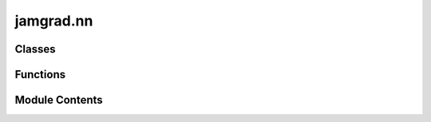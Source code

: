 jamgrad.nn
==========

.. py:module:: jamgrad.nn


Classes
-------

.. autoapisummary::

   jamgrad.nn.Linear


Functions
---------

.. autoapisummary::

   jamgrad.nn.relu
   jamgrad.nn.softmax
   jamgrad.nn.cross_entropy_loss


Module Contents
---------------

.. py:class:: Linear(in_features, out_features)

   Linear (fully connected) layer.

   Applies a linear transformation: y = xW + b

   :param in_features: Size of input features
   :type in_features: int
   :param out_features: Size of output features
   :type out_features: int

   .. attribute:: weight

      Weight matrix of shape (in_features, out_features)

      :type: Tensor

   .. attribute:: bias

      Bias vector of shape (out_features,)

      :type: Tensor

   .. rubric:: Examples

   >>> layer = Linear(784, 128)
   >>> x = Tensor(np.random.randn(32, 784))
   >>> output = layer(x)  # Shape: (32, 128)


   .. py:attribute:: weight


   .. py:attribute:: bias


   .. py:method:: parameters()

      Get all trainable parameters.

      :returns: List containing weight and bias tensors
      :rtype: list



.. py:function:: relu(x)

   Rectified Linear Unit activation function.

   Applies the function element-wise: f(x) = max(0, x)

   :param x: Input tensor
   :type x: Tensor

   :returns: Output tensor with ReLU applied
   :rtype: Tensor

   .. rubric:: Examples

   >>> x = Tensor([-1, 0, 1, 2])
   >>> y = relu(x)  # [0, 0, 1, 2]


.. py:function:: softmax(x)

   Softmax activation function.

   Applies softmax function along the last dimension:
   softmax(x_i) = exp(x_i) / sum(exp(x_j)) for all j

   :param x: Input tensor
   :type x: Tensor

   :returns: Output tensor with softmax applied
   :rtype: Tensor

   .. rubric:: Examples

   >>> x = Tensor([[1, 2, 3]])
   >>> y = softmax(x)  # Probabilities that sum to 1


.. py:function:: cross_entropy_loss(predictions, targets)

   Cross-entropy loss function.

   :param predictions: Predicted probabilities from softmax
   :type predictions: Tensor
   :param targets: One-hot encoded target labels
   :type targets: Tensor

   :returns: Cross-entropy loss value
   :rtype: Tensor


